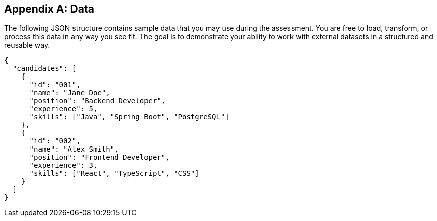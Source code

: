 [appendix]
== Data

The following JSON structure contains sample data that you may use during the assessment.  
You are free to load, transform, or process this data in any way you see fit.  
The goal is to demonstrate your ability to work with external datasets in a structured and reusable way.

[source,json]
----
{
  "candidates": [
    {
      "id": "001",
      "name": "Jane Doe",
      "position": "Backend Developer",
      "experience": 5,
      "skills": ["Java", "Spring Boot", "PostgreSQL"]
    },
    {
      "id": "002",
      "name": "Alex Smith",
      "position": "Frontend Developer",
      "experience": 3,
      "skills": ["React", "TypeScript", "CSS"]
    }
  ]
}
----